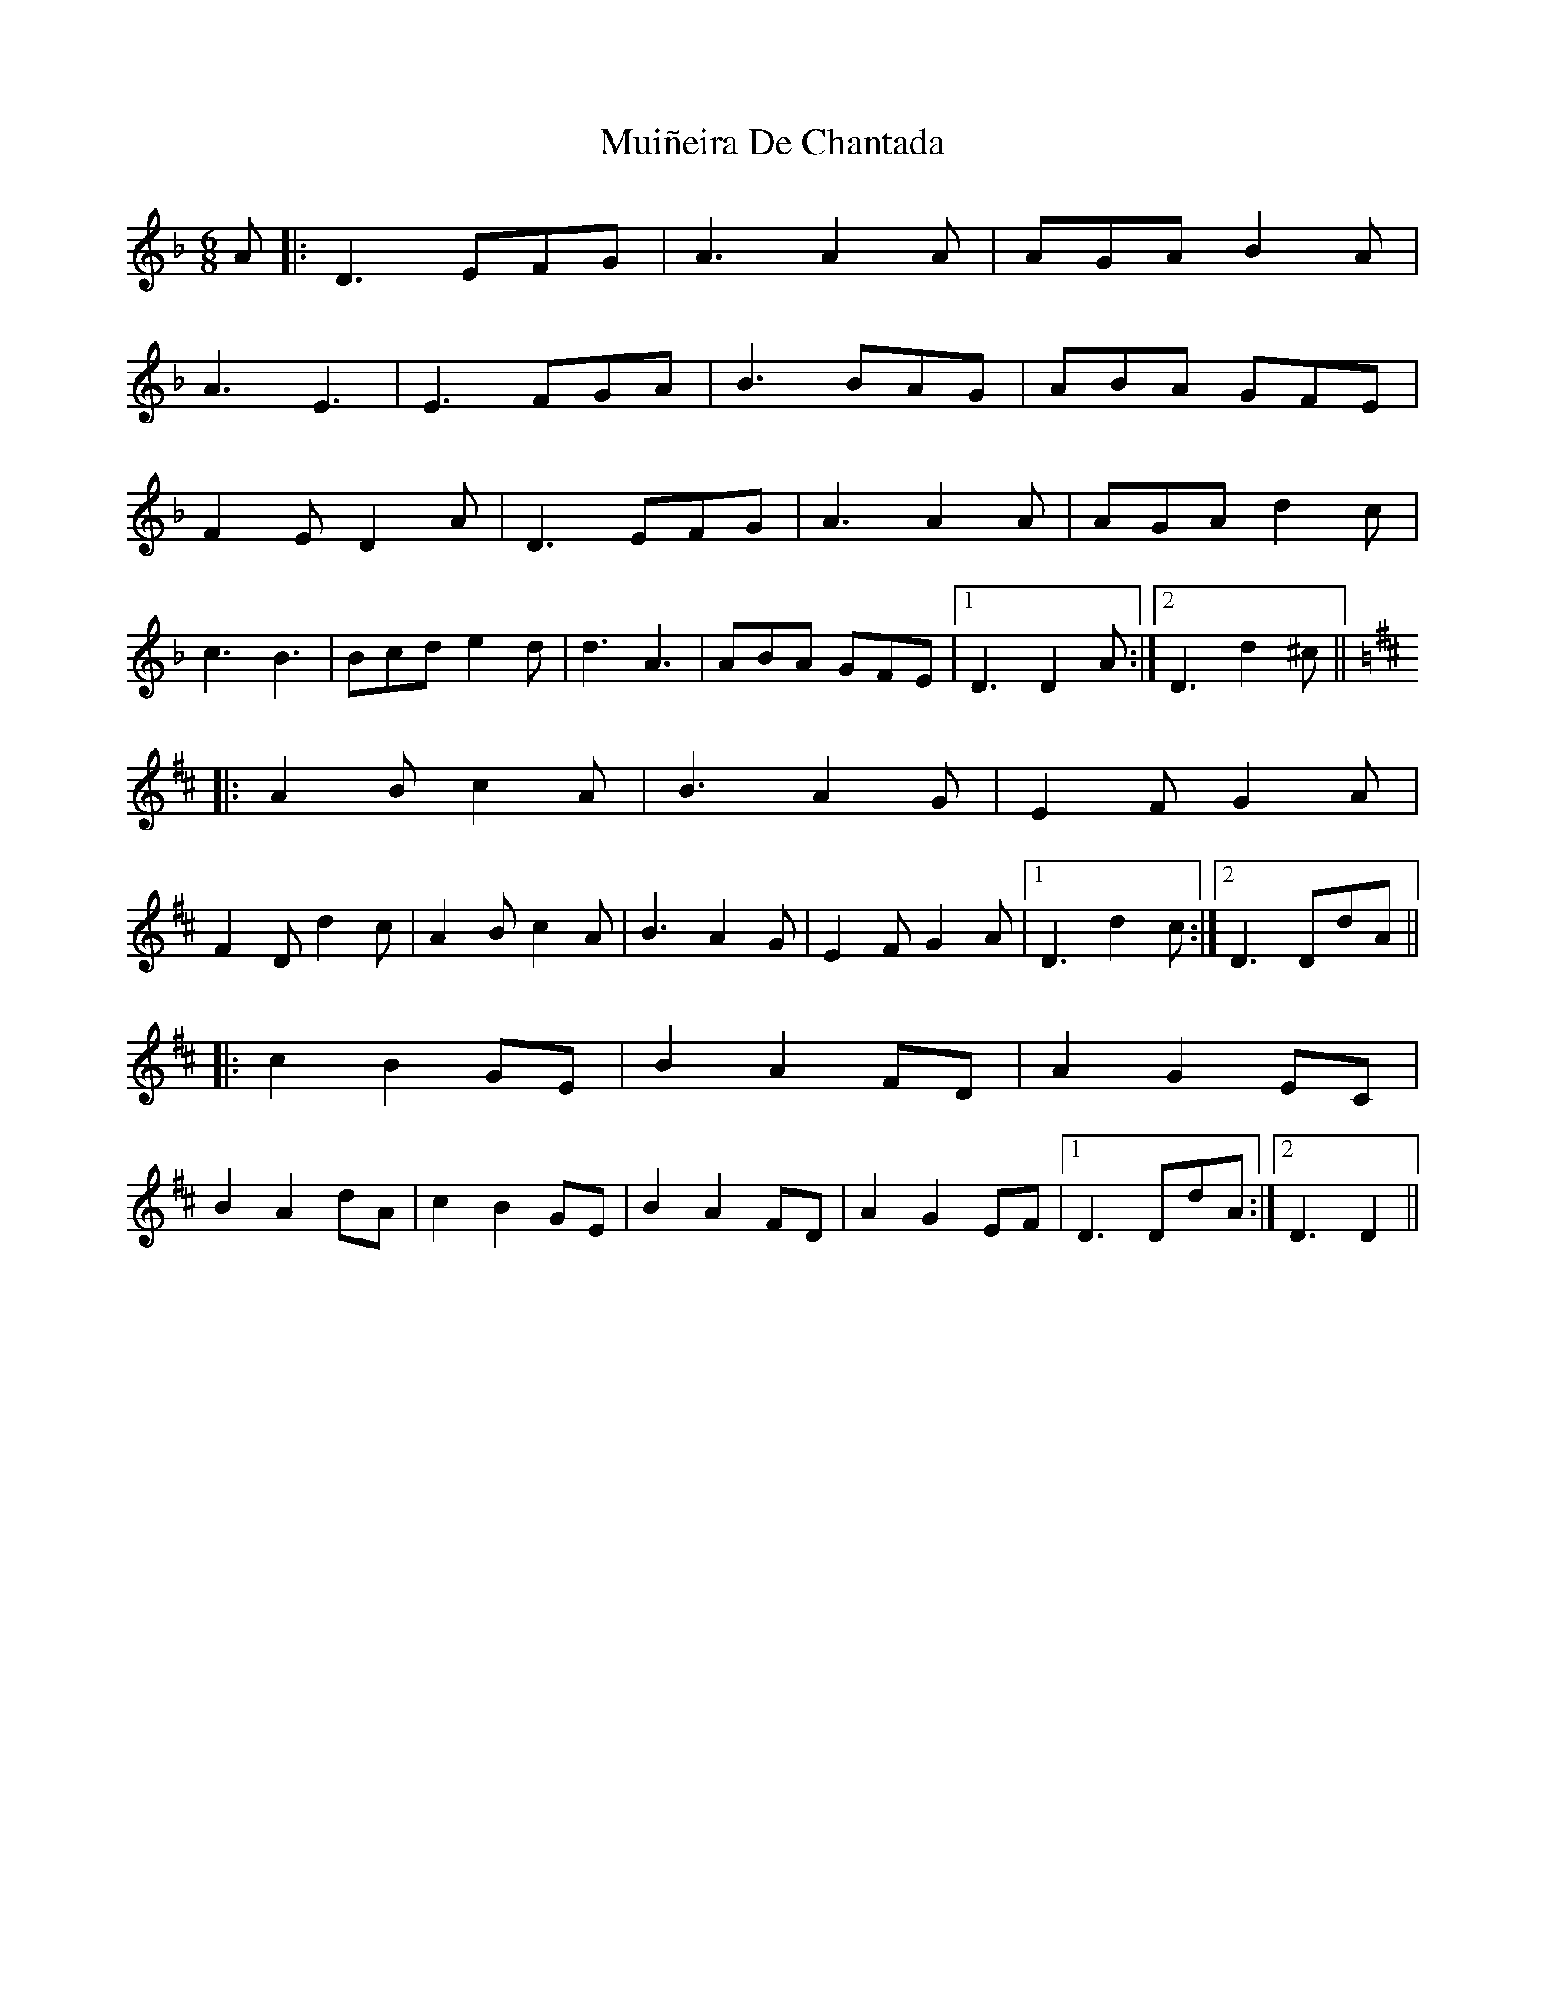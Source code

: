 X: 28368
T: Muiñeira De Chantada
R: jig
M: 6/8
K: Dminor
A|:D3 EFG|A3A2A|AGA B2A|
A3 E3|E3 FGA|B3BAG|ABA GFE|
F2E D2A|D3 EFG|A3A2A|AGA d2c|
c3 B3|Bcd e2d|d3 A3|ABA GFE|1 D3D2A:|2 D3d2^c||
K:D
|:A2B c2A|B3 A2G|E2F G2A|
F2D d2c|A2B c2A|B3 A2G|E2F G2A|1 D3d2c:|2 D3DdA||
|:c2B2GE|B2A2FD|A2G2EC|
B2A2dA|c2B2GE|B2A2FD|A2G2EF|1 D3DdA:|2 D3D2||

